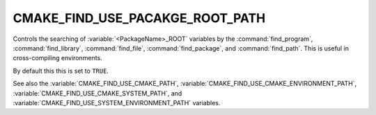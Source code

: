 CMAKE_FIND_USE_PACAKGE_ROOT_PATH
--------------------------------

Controls the searching of :variable:`<PackageName>_ROOT` variables by the :command:`find_program`,
:command:`find_library`, :command:`find_file`, :command:`find_package`, and :command:`find_path`.
This is useful in cross-compiling environments.

By default this this is set to ``TRUE``.

See also the :variable:`CMAKE_FIND_USE_CMAKE_PATH`, :variable:`CMAKE_FIND_USE_CMAKE_ENVIRONMENT_PATH`,
:variable:`CMAKE_FIND_USE_CMAKE_SYSTEM_PATH`, and :variable:`CMAKE_FIND_USE_SYSTEM_ENVIRONMENT_PATH` variables.
